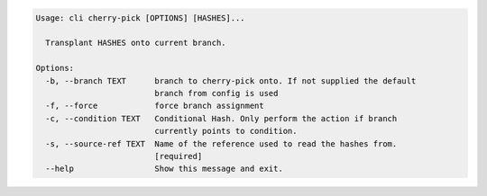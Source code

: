 .. code-block:: bash

	Usage: cli cherry-pick [OPTIONS] [HASHES]...
	
	  Transplant HASHES onto current branch.
	
	Options:
	  -b, --branch TEXT      branch to cherry-pick onto. If not supplied the default
	                         branch from config is used
	  -f, --force            force branch assignment
	  -c, --condition TEXT   Conditional Hash. Only perform the action if branch
	                         currently points to condition.
	  -s, --source-ref TEXT  Name of the reference used to read the hashes from.
	                         [required]
	  --help                 Show this message and exit.
	
	

